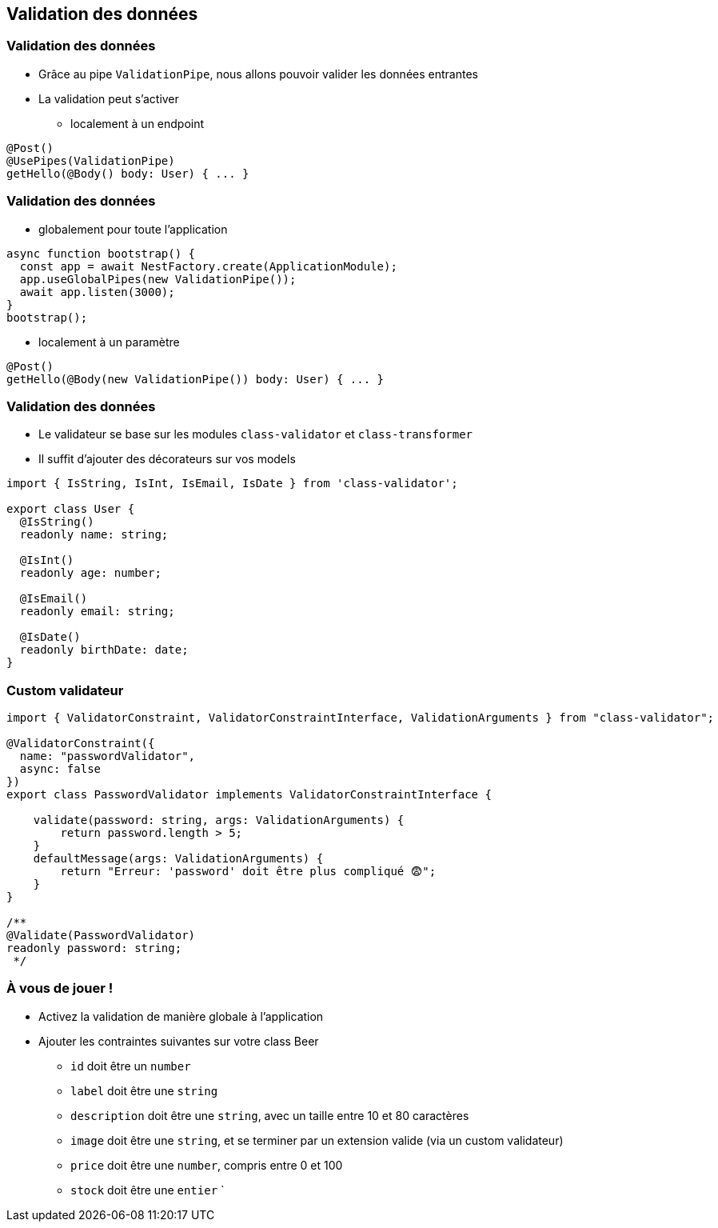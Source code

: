 == Validation des données

=== Validation des données

* Grâce au pipe `ValidationPipe`, nous allons pouvoir valider les données entrantes
* La validation peut s'activer 
** localement à un endpoint

[source,typescript]
----
@Post()
@UsePipes(ValidationPipe)
getHello(@Body() body: User) { ... }
----

=== Validation des données

* globalement pour toute l'application

[source,typescript]
----
async function bootstrap() {
  const app = await NestFactory.create(ApplicationModule);
  app.useGlobalPipes(new ValidationPipe());
  await app.listen(3000);
}
bootstrap();
----

* localement à un paramètre

[source,typescript]
----
@Post()
getHello(@Body(new ValidationPipe()) body: User) { ... }
----

=== Validation des données

* Le validateur se base sur les modules `class-validator` et `class-transformer`
* Il suffit d'ajouter des décorateurs sur vos models

[source,typescript]
----
import { IsString, IsInt, IsEmail, IsDate } from 'class-validator';

export class User {
  @IsString()
  readonly name: string;

  @IsInt()
  readonly age: number;

  @IsEmail()
  readonly email: string;

  @IsDate()
  readonly birthDate: date;
}
----


=== Custom validateur

[source,typescript]
----
import { ValidatorConstraint, ValidatorConstraintInterface, ValidationArguments } from "class-validator";

@ValidatorConstraint({ 
  name: "passwordValidator", 
  async: false 
})
export class PasswordValidator implements ValidatorConstraintInterface {

    validate(password: string, args: ValidationArguments) {
        return password.length > 5;
    }
    defaultMessage(args: ValidationArguments) { 
        return "Erreur: 'password' doit être plus compliqué 😨";
    }
}

/**
@Validate(PasswordValidator)
readonly password: string;
 */
----


=== À vous de jouer !

* Activez la validation de manière globale à l'application 
* Ajouter les contraintes suivantes sur votre class Beer
** `id` doit être un `number`
** `label` doit être une `string`
** `description` doit être une `string`, avec un taille entre 10 et 80 caractères
** `image` doit être une `string`, et se terminer par un extension valide (via un custom validateur)
** `price` doit être une `number`, compris entre 0 et 100
** `stock` doit être une `entier`
`
